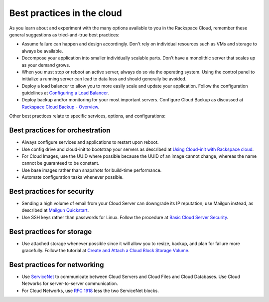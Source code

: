 .. _bestpractice:

---------------------------
Best practices in the cloud
---------------------------
As you learn about and experiment with the many options 
available to you in the Rackspace Cloud, 
remember these general suggestions 
as tried-and-true best practices:

* Assume failure can happen and design accordingly. Don't rely on 
  individual resources 
  such as VMs and storage to always be available.

* Decompose your application into smaller individually scalable parts.
  Don't have a monolithic server that scales up as your demand grows.

* When you must stop or reboot an active server, 
  always do so via the operating system.
  Using the control panel to 
  initialize a running server 
  can lead to data loss and should generally be avoided.

* Deploy a load balancer to allow you to more easily scale and
  update your application. 
  Follow the configuration guidelines at 
  `Configuring a Load Balancer <http://www.rackspace.com/knowledge_center/article/configuring-a-load-balancer>`_.

* Deploy backup and/or monitoring for your most important servers. 
  Configure Cloud Backup as discussed at 
  `Rackspace Cloud Backup - Overview <http://www.rackspace.com/knowledge_center/article/rackspace-cloud-backup-overview>`_.

Other best practices relate to specific services, options, 
and configurations:

Best practices for orchestration
~~~~~~~~~~~~~~~~~~~~~~~~~~~~~~~~
*  Always configure services and applications to restart upon reboot.

*  Use config drive and cloud-init to bootstrap your servers 
   as described at
   `Using Cloud-init with Rackspace cloud <https://developer.rackspace.com/blog/using-cloud-init-with-rackspace-cloud/>`_.

*  For Cloud Images, use the UUID where possible because the UUID
   of an image cannot change, whereas the name cannot be guaranteed
   to be constant.

*  Use base images rather than snapshots for build-time performance.

*  Automate configuration tasks whenever possible.

Best practices for security
~~~~~~~~~~~~~~~~~~~~~~~~~~~
*  Sending a high volume of email from your Cloud Server can downgrade
   its IP reputation; use Mailgun instead, 
   as described at 
   `Mailgun Quickstart <https://documentation.mailgun.com/quickstart-sending.html#how-to-start-sending-email>`_.

*  Use SSH keys rather than passwords for Linux. 
   Follow the procedure at 
   `Basic Cloud Server Security <http://www.rackspace.com/knowledge_center/article/basic-cloud-server-security>`_.

Best practices for storage 
~~~~~~~~~~~~~~~~~~~~~~~~~~
* Use attached storage whenever possible since it will allow you to
  resize, backup, and plan for failure more gracefully. 
  Follow the tutorial at 
  `Create and Attach a Cloud Block Storage Volume <http://www.rackspace.com/knowledge_center/article/create-and-attach-a-cloud-block-storage-volume>`_.

Best practices for networking
~~~~~~~~~~~~~~~~~~~~~~~~~~~~~
*  Use 
   `ServiceNet <http://www.rackspace.com/knowledge_center/frequently-asked-question/what-is-servicenet>`__ 
   to communicate between Cloud Servers and Cloud Files and Cloud Databases. 
   Use Cloud
   Networks for server-to-server communication.

*  For Cloud Networks, use `RFC 1918 
   <https://tools.ietf.org/html/rfc1918>`_ less the two 
   ServiceNet blocks.

